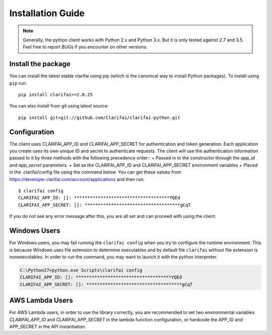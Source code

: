==================
Installation Guide
==================

.. note:: Generally, the python client works with Python 2.x and Python 3.x. But it is only tested against 2.7 and 3.5. Feel free to report BUGs if you encounter on other versions.

Install the package
===================

You can install the latest stable clarifai using pip (which is the canonical way to install Python
packages). To install using ``pip`` run::

   pip install clarifai==2.0.25

You can also install from git using latest source::

   pip install git+git://github.com/Clarifai/clarifai-python.git

Configuration
=============

The client uses CLARIFAI_APP_ID and CLARIFAI_APP_SECRET for authentication and token generation.
Each application you create uses its own unique ID and secret to authenticate requests.
The client will use the authentication information passed to it by three methods with the following precedence order::
+ Passed in to the constructor through the `app_id` and `app_secret` parameters.
+ Set as the CLARIFAI_APP_ID and CLARIFAI_APP_SECRET environment variables
+ Placed in the .clarifai/config file using the command below.  
You can get these values from https://developer.clarifai.com/account/applications and then run::

   $ clarifai config
   CLARIFAI_APP_ID: []: ************************************YQEd
   CLARIFAI_APP_SECRET: []: ************************************gCqT

If you do not see any error message after this, you are all set and can proceed with using the client.

Windows Users
=============

For Windows users, you may fail running the ``clarifai config`` when you try to configure the runtime environment.
This is because Windows uses file extension to determine executables and by default file ``clarifai`` without file
extension is nonexecutables.
In order to run the command, you may want to launch it with the python interpreter.

.. code-block:: bash

    C:\Python27>python.exe Scripts\clarifai config
    CLARIFAI_APP_ID: []: ************************************YQEd
    CLARIFAI_APP_SECRET: []: ************************************gCqT

AWS Lambda Users
================

For AWS Lambda users, in order to use the library correctly, you are recommended to set two
environmental variables `CLARIFAI_APP_ID` and `CLARIFAI_APP_SECRET` in the lambda function
configuration, or hardcode the APP_ID and APP_SECRET in the API instantiation.


